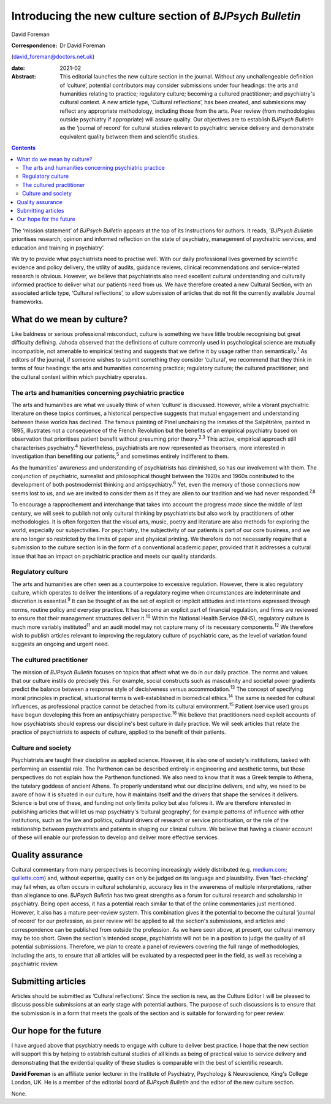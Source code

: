 =========================================================
Introducing the new culture section of *BJPsych Bulletin*
=========================================================



David Foreman

:Correspondence: Dr David Foreman
(david_foreman@doctors.net.uk)

:date: 2021-02

:Abstract:
   This editorial launches the new culture section in the journal.
   Without any unchallengeable definition of ‘culture’, potential
   contributors may consider submissions under four headings: the arts
   and humanities relating to practice; regulatory culture; becoming a
   cultured practitioner; and psychiatry's cultural context. A new
   article type, ‘Cultural reflections’, has been created, and
   submissions may reflect any appropriate methodology, including those
   from the arts. Peer review (from methodologies outside psychiatry if
   appropriate) will assure quality. Our objectives are to establish
   *BJPsych Bulletin* as the ‘journal of record’ for cultural studies
   relevant to psychiatric service delivery and demonstrate equivalent
   quality between them and scientific studies.


.. contents::
   :depth: 3
..

The ‘mission statement’ of *BJPsych Bulletin* appears at the top of its
Instructions for authors. It reads, ‘\ *BJPsych Bulletin* prioritises
research, opinion and informed reflection on the state of psychiatry,
management of psychiatric services, and education and training in
psychiatry’.

We try to provide what psychiatrists need to practise well. With our
daily professional lives governed by scientific evidence and policy
delivery, the utility of audits, guidance reviews, clinical
recommendations and service-related research is obvious. However, we
believe that psychiatrists also need excellent cultural understanding
and culturally informed practice to deliver what our patients need from
us. We have therefore created a new Cultural Section, with an associated
article type, ‘Cultural reflections’, to allow submission of articles
that do not fit the currently available Journal frameworks.

.. _sec1:

What do we mean by culture?
===========================

Like baldness or serious professional misconduct, culture is something
we have little trouble recognising but great difficulty defining. Jahoda
observed that the definitions of culture commonly used in psychological
science are mutually incompatible, not amenable to empirical testing and
suggests that we define it by usage rather than semantically.\ :sup:`1`
As editors of the journal, if someone wishes to submit something they
consider ‘cultural’, we recommend that they think in terms of four
headings: the arts and humanities concerning practice; regulatory
culture; the cultured practitioner; and the cultural context within
which psychiatry operates.

.. _sec1-1:

The arts and humanities concerning psychiatric practice
-------------------------------------------------------

The arts and humanities are what we usually think of when ‘culture’ is
discussed. However, while a vibrant psychiatric literature on these
topics continues, a historical perspective suggests that mutual
engagement and understanding between these worlds has declined. The
famous painting of Pinel unchaining the inmates of the Salpêtrière,
painted in 1895, illustrates not a consequence of the French Revolution
but the benefits of an empirical psychiatry based on observation that
prioritises patient benefit without presuming prior theory.\ :sup:`2,3`
This active, empirical approach still characterises
psychiatry.\ :sup:`4` Nevertheless, psychiatrists are now represented as
theorisers, more interested in investigation than benefiting our
patients,\ :sup:`5` and sometimes entirely indifferent to them.

As the humanities’ awareness and understanding of psychiatrists has
diminished, so has our involvement with them. The conjunction of
psychiatric, surrealist and philosophical thought between the 1920s and
1960s contributed to the development of both postmodernist thinking and
antipsychiatry.\ :sup:`6` Yet, even the memory of those connections now
seems lost to us, and we are invited to consider them as if they are
alien to our tradition and we had never responded.\ :sup:`7,8`

To encourage a rapprochement and interchange that takes into account the
progress made since the middle of last century, we will seek to publish
not only cultural thinking by psychiatrists but also work by
practitioners of other methodologies. It is often forgotten that the
visual arts, music, poetry and literature are also methods for exploring
the world, especially our subjectivities. For psychiatry, the
subjectivity of our patients is part of our core business, and we are no
longer so restricted by the limits of paper and physical printing. We
therefore do not necessarily require that a submission to the culture
section is in the form of a conventional academic paper, provided that
it addresses a cultural issue that has an impact on psychiatric practice
and meets our quality standards.

.. _sec1-2:

Regulatory culture
------------------

The arts and humanities are often seen as a counterpoise to excessive
regulation. However, there is also regulatory culture, which operates to
deliver the intentions of a regulatory regime when circumstances are
indeterminate and discretion is essential.\ :sup:`9` It can be thought
of as the set of explicit or implicit attitudes and intentions expressed
through norms, routine policy and everyday practice. It has become an
explicit part of financial regulation, and firms are reviewed to ensure
that their management structures deliver it.\ :sup:`10` Within the
National Health Service (NHS), regulatory culture is much more variably
instituted\ :sup:`11` and an audit model may not capture many of its
necessary components.\ :sup:`12` We therefore wish to publish articles
relevant to improving the regulatory culture of psychiatric care, as the
level of variation found suggests an ongoing and urgent need.

.. _sec1-3:

The cultured practitioner
-------------------------

The mission of *BJPsych Bulletin* focuses on topics that affect what we
do in our daily practice. The norms and values that our culture instils
do precisely this. For example, social constructs such as masculinity
and societal power gradients predict the balance between a response
style of decisiveness versus accommodation.\ :sup:`13` The concept of
specifying moral principles in practical, situational terms is
well-established in biomedical ethics.\ :sup:`14` The same is needed for
cultural influences, as professional practice cannot be detached from
its cultural environment.\ :sup:`15` Patient (service user) groups have
begun developing this from an antipsychiatry perspective.\ :sup:`16` We
believe that practitioners need explicit accounts of how psychiatrists
should express our discipline's best culture in daily practice. We will
seek articles that relate the practice of psychiatrists to aspects of
culture, applied to the benefit of their patients.

.. _sec1-4:

Culture and society
-------------------

Psychiatrists are taught their discipline as applied science. However,
it is also one of society's institutions, tasked with performing an
essential role. The Parthenon can be described entirely in engineering
and aesthetic terms, but those perspectives do not explain how the
Parthenon functioned. We also need to know that it was a Greek temple to
Athena, the tutelary goddess of ancient Athens. To properly understand
what our discipline delivers, and why, we need to be aware of how it is
situated in our culture, how it maintains itself and the drivers that
shape the services it delivers. Science is but one of these, and funding
not only limits policy but also follows it. We are therefore interested
in publishing articles that will let us map psychiatry's ‘cultural
geography’, for example patterns of influence with other institutions,
such as the law and politics, cultural drivers of research or service
prioritisation, or the role of the relationship between psychiatrists
and patients in shaping our clinical culture. We believe that having a
clearer account of these will enable our profession to develop and
deliver more effective services.

.. _sec2:

Quality assurance
=================

Cultural commentary from many perspectives is becoming increasingly
widely distributed (e.g. `medium.com <https://medium.com>`__;
`quillette.com <https://quillette.com>`__) and, without expertise,
quality can only be judged on its language and plausibility. Even
‘fact-checking’ may fail when, as often occurs in cultural scholarship,
accuracy lies in the awareness of multiple interpretations, rather than
allegiance to one. *BJPsych Bulletin* has two great strengths as a forum
for cultural research and scholarship in psychiatry. Being open access,
it has a potential reach similar to that of the online commentaries just
mentioned. However, it also has a mature peer-review system. This
combination gives it the potential to become the cultural ‘journal of
record’ for our profession, as peer review will be applied to all the
section's submissions, and articles and correspondence can be published
from outside the profession. As we have seen above, at present, our
cultural memory may be too short. Given the section's intended scope,
psychiatrists will not be in a position to judge the quality of all
potential submissions. Therefore, we plan to create a panel of reviewers
covering the full range of methodologies, including the arts, to ensure
that all articles will be evaluated by a respected peer in the field, as
well as receiving a psychiatric review.

.. _sec3:

Submitting articles
===================

Articles should be submitted as ‘Cultural reflections’. Since the
section is new, as the Culture Editor I will be pleased to discuss
possible submissions at an early stage with potential authors. The
purpose of such discussions is to ensure that the submission is in a
form that meets the goals of the section and is suitable for forwarding
for peer review.

.. _sec4:

Our hope for the future
=======================

I have argued above that psychiatry needs to engage with culture to
deliver best practice. I hope that the new section will support this by
helping to establish cultural studies of all kinds as being of practical
value to service delivery and demonstrating that the evidential quality
of these studies is comparable with the best of scientific research.

**David Foreman** is an affiliate senior lecturer in the Institute of
Psychiatry, Psychology & Neuroscience, King's College London, UK. He is
a member of the editorial board of *BJPsych Bulletin* and the editor of
the new culture section.

None.
